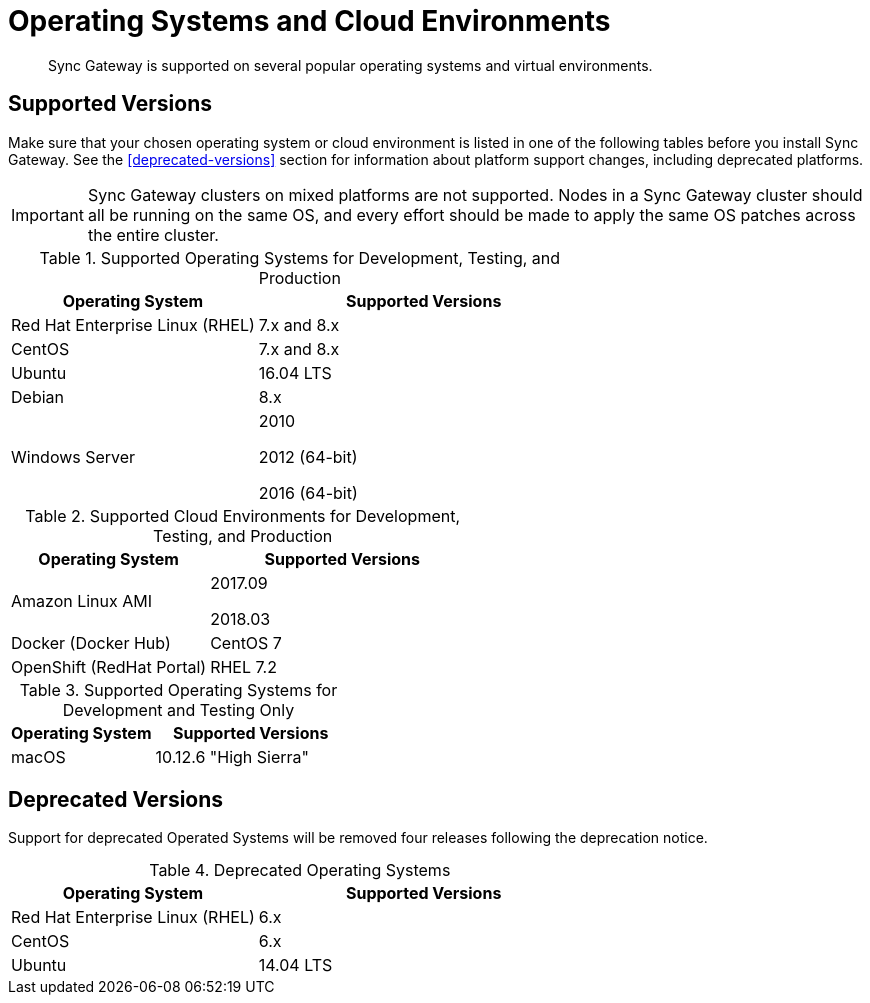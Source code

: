 = Operating Systems and Cloud Environments
:page-aliases: official-support, supported-os

[abstract]
Sync Gateway is supported on several popular operating systems and virtual environments.

== Supported Versions

Make sure that your chosen operating system or cloud environment is listed in one of the following tables before you install Sync Gateway.
See the <<deprecated-versions>> section for information about platform support changes, including deprecated platforms.

IMPORTANT: Sync Gateway clusters on mixed platforms are not supported.
Nodes in a Sync Gateway cluster should all be running on the same OS, and every effort should be made to apply the same OS patches across the entire cluster.

.Supported Operating Systems for Development, Testing, and Production
[cols="100,135",options="header"]
|===
| Operating System | Supported Versions
| Red Hat Enterprise Linux (RHEL)
| 7.x and 8.x

| CentOS
| 7.x and 8.x

| Ubuntu
| 16.04 LTS

| Debian
| 8.x

| Windows Server
| 2010

2012 (64-bit)

2016 (64-bit)
|===

.Supported Cloud Environments for Development, Testing, and Production
[cols="100,135",options="header"]
|===
| Operating System | Supported Versions
|Amazon Linux AMI
|2017.09

2018.03
|Docker (Docker Hub)
|CentOS 7

|OpenShift (RedHat Portal)
|RHEL 7.2
|===

.Supported Operating Systems for Development and Testing Only
[cols="100,135",options="header"]
|===
| Operating System | Supported Versions

| macOS
| 10.12.6 "High Sierra"
|===

== Deprecated Versions

Support for deprecated Operated Systems will be removed four releases following the deprecation notice.

.Deprecated Operating Systems
[cols="100,135",options="header"]
|===
| Operating System | Supported Versions
| Red Hat Enterprise Linux (RHEL)
| 6.x

| CentOS
| 6.x

| Ubuntu
| 14.04 LTS
|===
